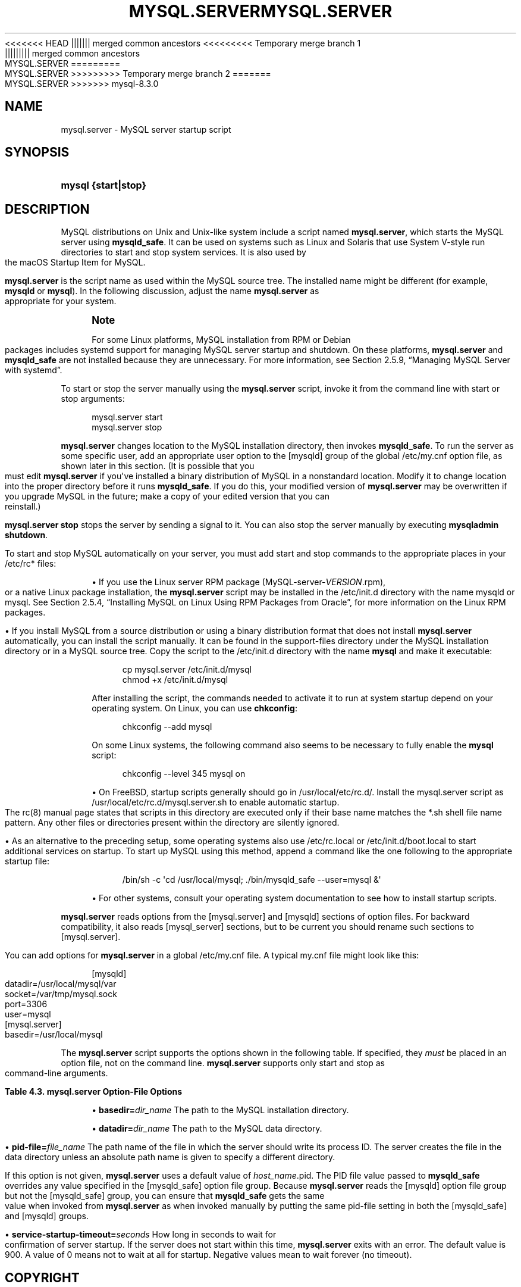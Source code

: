 '\" t
.\"     Title: mysql.server
.\"    Author: [FIXME: author] [see http://docbook.sf.net/el/author]
.\" Generator: DocBook XSL Stylesheets v1.79.1 <http://docbook.sf.net/>
.\"      Date: 11/23/2023
.\"    Manual: MySQL Database System
.\"    Source: MySQL 8.3
.\"  Language: English
.\"
<<<<<<< HEAD
.TH "MYSQL\&.SERVER" "1" "08/31/2023" "MySQL 8\&.1" "MySQL Database System"
||||||| merged common ancestors
<<<<<<<<< Temporary merge branch 1
.TH "MYSQL\&.SERVER" "1" "08/31/2023" "MySQL 8\&.1" "MySQL Database System"
||||||||| merged common ancestors
.TH "MYSQL\&.SERVER" "1" "06/02/2023" "MySQL 8\&.0" "MySQL Database System"
=========
.TH "MYSQL\&.SERVER" "1" "08/31/2023" "MySQL 8\&.0" "MySQL Database System"
>>>>>>>>> Temporary merge branch 2
=======
.TH "MYSQL\&.SERVER" "1" "11/23/2023" "MySQL 8\&.3" "MySQL Database System"
>>>>>>> mysql-8.3.0
.\" -----------------------------------------------------------------
.\" * Define some portability stuff
.\" -----------------------------------------------------------------
.\" ~~~~~~~~~~~~~~~~~~~~~~~~~~~~~~~~~~~~~~~~~~~~~~~~~~~~~~~~~~~~~~~~~
.\" http://bugs.debian.org/507673
.\" http://lists.gnu.org/archive/html/groff/2009-02/msg00013.html
.\" ~~~~~~~~~~~~~~~~~~~~~~~~~~~~~~~~~~~~~~~~~~~~~~~~~~~~~~~~~~~~~~~~~
.ie \n(.g .ds Aq \(aq
.el       .ds Aq '
.\" -----------------------------------------------------------------
.\" * set default formatting
.\" -----------------------------------------------------------------
.\" disable hyphenation
.nh
.\" disable justification (adjust text to left margin only)
.ad l
.\" -----------------------------------------------------------------
.\" * MAIN CONTENT STARTS HERE *
.\" -----------------------------------------------------------------
.SH "NAME"
mysql.server \- MySQL server startup script
.SH "SYNOPSIS"
.HP \w'\fBmysql\ {start|stop}\fR\ 'u
\fBmysql {start|stop}\fR
.SH "DESCRIPTION"
.PP
MySQL distributions on Unix and Unix\-like system include a script named
\fBmysql\&.server\fR, which starts the MySQL server using
\fBmysqld_safe\fR\&. It can be used on systems such as Linux and Solaris that use System V\-style run directories to start and stop system services\&. It is also used by the macOS Startup Item for MySQL\&.
.PP
\fBmysql\&.server\fR
is the script name as used within the MySQL source tree\&. The installed name might be different (for example,
\fBmysqld\fR
or
\fBmysql\fR)\&. In the following discussion, adjust the name
\fBmysql\&.server\fR
as appropriate for your system\&.
.if n \{\
.sp
.\}
.RS 4
.it 1 an-trap
.nr an-no-space-flag 1
.nr an-break-flag 1
.br
.ps +1
\fBNote\fR
.ps -1
.br
.PP
For some Linux platforms, MySQL installation from RPM or Debian packages includes systemd support for managing MySQL server startup and shutdown\&. On these platforms,
\fBmysql\&.server\fR
and
\fBmysqld_safe\fR
are not installed because they are unnecessary\&. For more information, see
Section\ \&2.5.9, \(lqManaging MySQL Server with systemd\(rq\&.
.sp .5v
.RE
.PP
To start or stop the server manually using the
\fBmysql\&.server\fR
script, invoke it from the command line with
start
or
stop
arguments:
.sp
.if n \{\
.RS 4
.\}
.nf
mysql\&.server start
mysql\&.server stop
.fi
.if n \{\
.RE
.\}
.PP
\fBmysql\&.server\fR
changes location to the MySQL installation directory, then invokes
\fBmysqld_safe\fR\&. To run the server as some specific user, add an appropriate
user
option to the
[mysqld]
group of the global
/etc/my\&.cnf
option file, as shown later in this section\&. (It is possible that you must edit
\fBmysql\&.server\fR
if you\*(Aqve installed a binary distribution of MySQL in a nonstandard location\&. Modify it to change location into the proper directory before it runs
\fBmysqld_safe\fR\&. If you do this, your modified version of
\fBmysql\&.server\fR
may be overwritten if you upgrade MySQL in the future; make a copy of your edited version that you can reinstall\&.)
.PP
\fBmysql\&.server stop\fR
stops the server by sending a signal to it\&. You can also stop the server manually by executing
\fBmysqladmin shutdown\fR\&.
.PP
To start and stop MySQL automatically on your server, you must add start and stop commands to the appropriate places in your
/etc/rc*
files:
.sp
.RS 4
.ie n \{\
\h'-04'\(bu\h'+03'\c
.\}
.el \{\
.sp -1
.IP \(bu 2.3
.\}
If you use the Linux server RPM package (MySQL\-server\-\fIVERSION\fR\&.rpm), or a native Linux package installation, the
\fBmysql\&.server\fR
script may be installed in the
/etc/init\&.d
directory with the name
mysqld
or
mysql\&. See
Section\ \&2.5.4, \(lqInstalling MySQL on Linux Using RPM Packages from Oracle\(rq, for more information on the Linux RPM packages\&.
.RE
.sp
.RS 4
.ie n \{\
\h'-04'\(bu\h'+03'\c
.\}
.el \{\
.sp -1
.IP \(bu 2.3
.\}
If you install MySQL from a source distribution or using a binary distribution format that does not install
\fBmysql\&.server\fR
automatically, you can install the script manually\&. It can be found in the
support\-files
directory under the MySQL installation directory or in a MySQL source tree\&. Copy the script to the
/etc/init\&.d
directory with the name
\fBmysql\fR
and make it executable:
.sp
.if n \{\
.RS 4
.\}
.nf
cp mysql\&.server /etc/init\&.d/mysql
chmod +x /etc/init\&.d/mysql
.fi
.if n \{\
.RE
.\}
.sp
After installing the script, the commands needed to activate it to run at system startup depend on your operating system\&. On Linux, you can use
\fBchkconfig\fR:
.sp
.if n \{\
.RS 4
.\}
.nf
chkconfig \-\-add mysql
.fi
.if n \{\
.RE
.\}
.sp
On some Linux systems, the following command also seems to be necessary to fully enable the
\fBmysql\fR
script:
.sp
.if n \{\
.RS 4
.\}
.nf
chkconfig \-\-level 345 mysql on
.fi
.if n \{\
.RE
.\}
.RE
.sp
.RS 4
.ie n \{\
\h'-04'\(bu\h'+03'\c
.\}
.el \{\
.sp -1
.IP \(bu 2.3
.\}
On FreeBSD, startup scripts generally should go in
/usr/local/etc/rc\&.d/\&. Install the
mysql\&.server
script as
/usr/local/etc/rc\&.d/mysql\&.server\&.sh
to enable automatic startup\&. The
rc(8)
manual page states that scripts in this directory are executed only if their base name matches the
*\&.sh
shell file name pattern\&. Any other files or directories present within the directory are silently ignored\&.
.RE
.sp
.RS 4
.ie n \{\
\h'-04'\(bu\h'+03'\c
.\}
.el \{\
.sp -1
.IP \(bu 2.3
.\}
As an alternative to the preceding setup, some operating systems also use
/etc/rc\&.local
or
/etc/init\&.d/boot\&.local
to start additional services on startup\&. To start up MySQL using this method, append a command like the one following to the appropriate startup file:
.sp
.if n \{\
.RS 4
.\}
.nf
/bin/sh \-c \*(Aqcd /usr/local/mysql; \&./bin/mysqld_safe \-\-user=mysql &\*(Aq
.fi
.if n \{\
.RE
.\}
.RE
.sp
.RS 4
.ie n \{\
\h'-04'\(bu\h'+03'\c
.\}
.el \{\
.sp -1
.IP \(bu 2.3
.\}
For other systems, consult your operating system documentation to see how to install startup scripts\&.
.RE
.PP
\fBmysql\&.server\fR
reads options from the
[mysql\&.server]
and
[mysqld]
sections of option files\&. For backward compatibility, it also reads
[mysql_server]
sections, but to be current you should rename such sections to
[mysql\&.server]\&.
.PP
You can add options for
\fBmysql\&.server\fR
in a global
/etc/my\&.cnf
file\&. A typical
my\&.cnf
file might look like this:
.sp
.if n \{\
.RS 4
.\}
.nf
[mysqld]
datadir=/usr/local/mysql/var
socket=/var/tmp/mysql\&.sock
port=3306
user=mysql
[mysql\&.server]
basedir=/usr/local/mysql
.fi
.if n \{\
.RE
.\}
.PP
The
\fBmysql\&.server\fR
script supports the options shown in the following table\&. If specified, they
\fImust\fR
be placed in an option file, not on the command line\&.
\fBmysql\&.server\fR
supports only
start
and
stop
as command\-line arguments\&.
.sp
.it 1 an-trap
.nr an-no-space-flag 1
.nr an-break-flag 1
.br
.B Table\ \&4.3.\ \&mysql\&.server Option\-File Options
.TS
allbox tab(:);
lB lB lB.
T{
Option Name
T}:T{
Description
T}:T{
Type
T}
.T&
lB l l
lB l l
lB l l
lB l l.
T{
basedir
T}:T{
Path to MySQL installation directory
T}:T{
Directory name
T}
T{
datadir
T}:T{
Path to MySQL data directory
T}:T{
Directory name
T}
T{
pid-file
T}:T{
File in which server should write its process ID
T}:T{
File name
T}
T{
service-startup-timeout
T}:T{
How long to wait for server startup
T}:T{
Integer
T}
.TE
.sp 1
.sp
.RS 4
.ie n \{\
\h'-04'\(bu\h'+03'\c
.\}
.el \{\
.sp -1
.IP \(bu 2.3
.\}
\fBbasedir=\fR\fB\fIdir_name\fR\fR
The path to the MySQL installation directory\&.
.RE
.sp
.RS 4
.ie n \{\
\h'-04'\(bu\h'+03'\c
.\}
.el \{\
.sp -1
.IP \(bu 2.3
.\}
\fBdatadir=\fR\fB\fIdir_name\fR\fR
The path to the MySQL data directory\&.
.RE
.sp
.RS 4
.ie n \{\
\h'-04'\(bu\h'+03'\c
.\}
.el \{\
.sp -1
.IP \(bu 2.3
.\}
\fBpid\-file=\fR\fB\fIfile_name\fR\fR
The path name of the file in which the server should write its process ID\&. The server creates the file in the data directory unless an absolute path name is given to specify a different directory\&.
.sp
If this option is not given,
\fBmysql\&.server\fR
uses a default value of
\fIhost_name\fR\&.pid\&. The PID file value passed to
\fBmysqld_safe\fR
overrides any value specified in the
[mysqld_safe]
option file group\&. Because
\fBmysql\&.server\fR
reads the
[mysqld]
option file group but not the
[mysqld_safe]
group, you can ensure that
\fBmysqld_safe\fR
gets the same value when invoked from
\fBmysql\&.server\fR
as when invoked manually by putting the same
pid\-file
setting in both the
[mysqld_safe]
and
[mysqld]
groups\&.
.RE
.sp
.RS 4
.ie n \{\
\h'-04'\(bu\h'+03'\c
.\}
.el \{\
.sp -1
.IP \(bu 2.3
.\}
\fBservice\-startup\-timeout=\fR\fB\fIseconds\fR\fR
How long in seconds to wait for confirmation of server startup\&. If the server does not start within this time,
\fBmysql\&.server\fR
exits with an error\&. The default value is 900\&. A value of 0 means not to wait at all for startup\&. Negative values mean to wait forever (no timeout)\&.
.RE
.SH "COPYRIGHT"
.br
.PP
Copyright \(co 1997, 2023, Oracle and/or its affiliates.
.PP
This documentation is free software; you can redistribute it and/or modify it only under the terms of the GNU General Public License as published by the Free Software Foundation; version 2 of the License.
.PP
This documentation is distributed in the hope that it will be useful, but WITHOUT ANY WARRANTY; without even the implied warranty of MERCHANTABILITY or FITNESS FOR A PARTICULAR PURPOSE. See the GNU General Public License for more details.
.PP
You should have received a copy of the GNU General Public License along with the program; if not, write to the Free Software Foundation, Inc., 51 Franklin Street, Fifth Floor, Boston, MA 02110-1301 USA or see http://www.gnu.org/licenses/.
.sp
.SH "SEE ALSO"
For more information, please refer to the MySQL Reference Manual,
which may already be installed locally and which is also available
online at http://dev.mysql.com/doc/.
.SH AUTHOR
Oracle Corporation (http://dev.mysql.com/).
